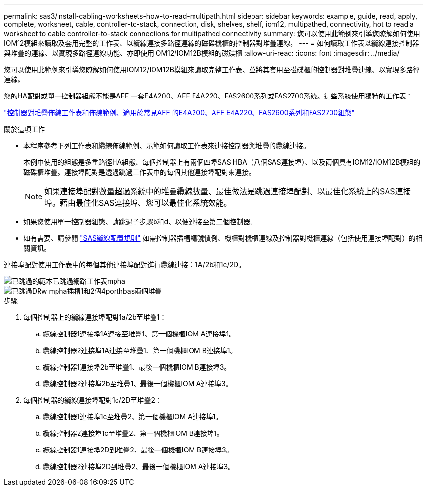 ---
permalink: sas3/install-cabling-worksheets-how-to-read-multipath.html 
sidebar: sidebar 
keywords: example, guide, read, apply, complete, worksheet, cable, controller-to-stack, connection, disk, shelves, shelf, iom12, multipathed, connectivity, hot to read a worksheet to cable controller-to-stack connections for multipathed connectivity 
summary: 您可以使用此範例來引導您瞭解如何使用IOM12模組來讀取及套用完整的工作表、以纜線連接多路徑連線的磁碟機櫃的控制器對堆疊連線。 
---
= 如何讀取工作表以纜線連接控制器與堆疊的連線、以實現多路徑連線功能、亦即使用IOM12/IOM12B模組的磁碟櫃
:allow-uri-read: 
:icons: font
:imagesdir: ../media/


[role="lead"]
您可以使用此範例來引導您瞭解如何使用IOM12/IOM12B模組來讀取完整工作表、並將其套用至磁碟櫃的控制器對堆疊連線、以實現多路徑連線。

您的HA配對或單一控制器組態不能是AFF 一套E4A200、AFF E4A220、FAS2600系列或FAS2700系統。這些系統使用獨特的工作表：

link:install-cabling-worksheets-examples-fas2600.html["控制器對堆疊佈線工作表和佈線範例、適用於常見AFF 的E4A200、AFF E4A220、FAS2600系列和FAS2700組態"]

.關於這項工作
* 本程序參考下列工作表和纜線佈線範例、示範如何讀取工作表來連接控制器與堆疊的纜線連接。
+
本例中使用的組態是多重路徑HA組態、每個控制器上有兩個四埠SAS HBA（八個SAS連接埠）、以及兩個具有IOM12/IOM12B模組的磁碟櫃堆疊。連接埠配對是透過跳過工作表中的每個其他連接埠配對來連接。

+

NOTE: 如果連接埠配對數量超過系統中的堆疊纜線數量、最佳做法是跳過連接埠配對、以最佳化系統上的SAS連接埠。藉由最佳化SAS連接埠、您可以最佳化系統效能。

* 如果您使用單一控制器組態、請跳過子步驟b和d、以便連接至第二個控制器。
* 如有需要、請參閱 link:install-cabling-rules.html["SAS纜線配置規則"] 如需控制器插槽編號慣例、機櫃對機櫃連線及控制器對機櫃連線（包括使用連接埠配對）的相關資訊。


連接埠配對使用工作表中的每個其他連接埠配對進行纜線連接：1A/2b和1c/2D。

image::../media/drw_worksheet_mpha_skipped_template.gif[已跳過的範本已跳過網路工作表mpha]

image::../media/drw_mpha_slots_1_and_2_two_4porthbas_two_stacks_skipped.gif[已跳過DRw mpha插槽1和2個4porthbas兩個堆疊]

.步驟
. 每個控制器上的纜線連接埠配對1a/2b至堆疊1：
+
.. 纜線控制器1連接埠1A連接至堆疊1、第一個機櫃IOM A連接埠1。
.. 纜線控制器2連接埠1A連接至堆疊1、第一個機櫃IOM B連接埠1。
.. 纜線控制器1連接埠2b至堆疊1、最後一個機櫃IOM B連接埠3。
.. 纜線控制器2連接埠2b至堆疊1、最後一個機櫃IOM A連接埠3。


. 每個控制器的纜線連接埠配對1c/2D至堆疊2：
+
.. 纜線控制器1連接埠1c至堆疊2、第一個機櫃IOM A連接埠1。
.. 纜線控制器2連接埠1c至堆疊2、第一個機櫃IOM B連接埠1。
.. 纜線控制器1連接埠2D到堆疊2、最後一個機櫃IOM B連接埠3。
.. 纜線控制器2連接埠2D到堆疊2、最後一個機櫃IOM A連接埠3。



